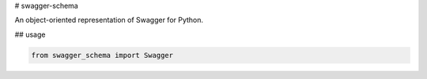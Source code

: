 # swagger-schema

An object-oriented representation of Swagger for Python.

## usage

.. code-block:: python

    from swagger_schema import Swagger


